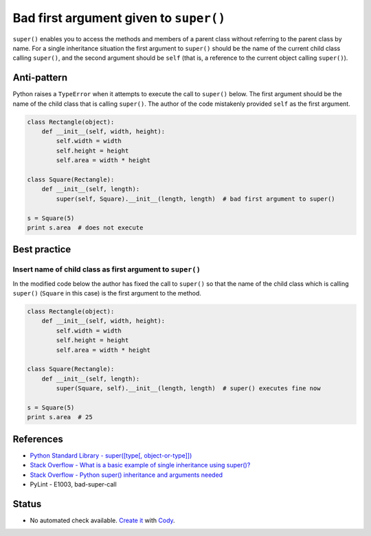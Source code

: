 Bad first argument given to ``super()``
=======================================

``super()`` enables you to access the methods and members of a parent class without referring to the parent class by name. For a single inheritance situation the first argument to ``super()`` should be the name of the current child class calling ``super()``, and the second argument should be ``self`` (that is, a reference to the current object calling ``super()``).

Anti-pattern
------------

Python raises a ``TypeError`` when it attempts to execute the call to ``super()`` below. The first argument should be the name of the child class that is calling ``super()``. The author of the code mistakenly provided ``self`` as the first argument.

.. code:: python

    class Rectangle(object):
        def __init__(self, width, height):
            self.width = width
            self.height = height
            self.area = width * height

    class Square(Rectangle):
        def __init__(self, length):
            super(self, Square).__init__(length, length)  # bad first argument to super()

    s = Square(5)
    print s.area  # does not execute


Best practice
-------------

Insert name of child class as first argument to ``super()``
...........................................................

In the modified code below the author has fixed the call to ``super()`` so that the name of the child class which is calling ``super()`` (``Square`` in this case) is the first argument to the method.

.. code:: python

    class Rectangle(object):
        def __init__(self, width, height):
            self.width = width
            self.height = height
            self.area = width * height

    class Square(Rectangle):
        def __init__(self, length):
            super(Square, self).__init__(length, length)  # super() executes fine now

    s = Square(5)
    print s.area  # 25


References
----------

- `Python Standard Library - super([type[, object-or-type]]) <https://docs.python.org/3.1/library/functions.html#super>`_
- `Stack Overflow - What is a basic example of single inheritance using super()? <http://stackoverflow.com/questions/1173992/what-is-a-basic-example-of-single-inheritance-using-the-super-keyword-in-pytho>`_
- `Stack Overflow - Python super() inheritance and arguments needed <http://stackoverflow.com/questions/15896265/python-super-inheritance-and-arguments-needed>`_
- PyLint - E1003, bad-super-call

Status
------

- No automated check available. `Create it <https://www.quantifiedcode.com/app/patterns>`_ with `Cody <http://docs.quantifiedcode.com/patterns/language/index.html>`_.

